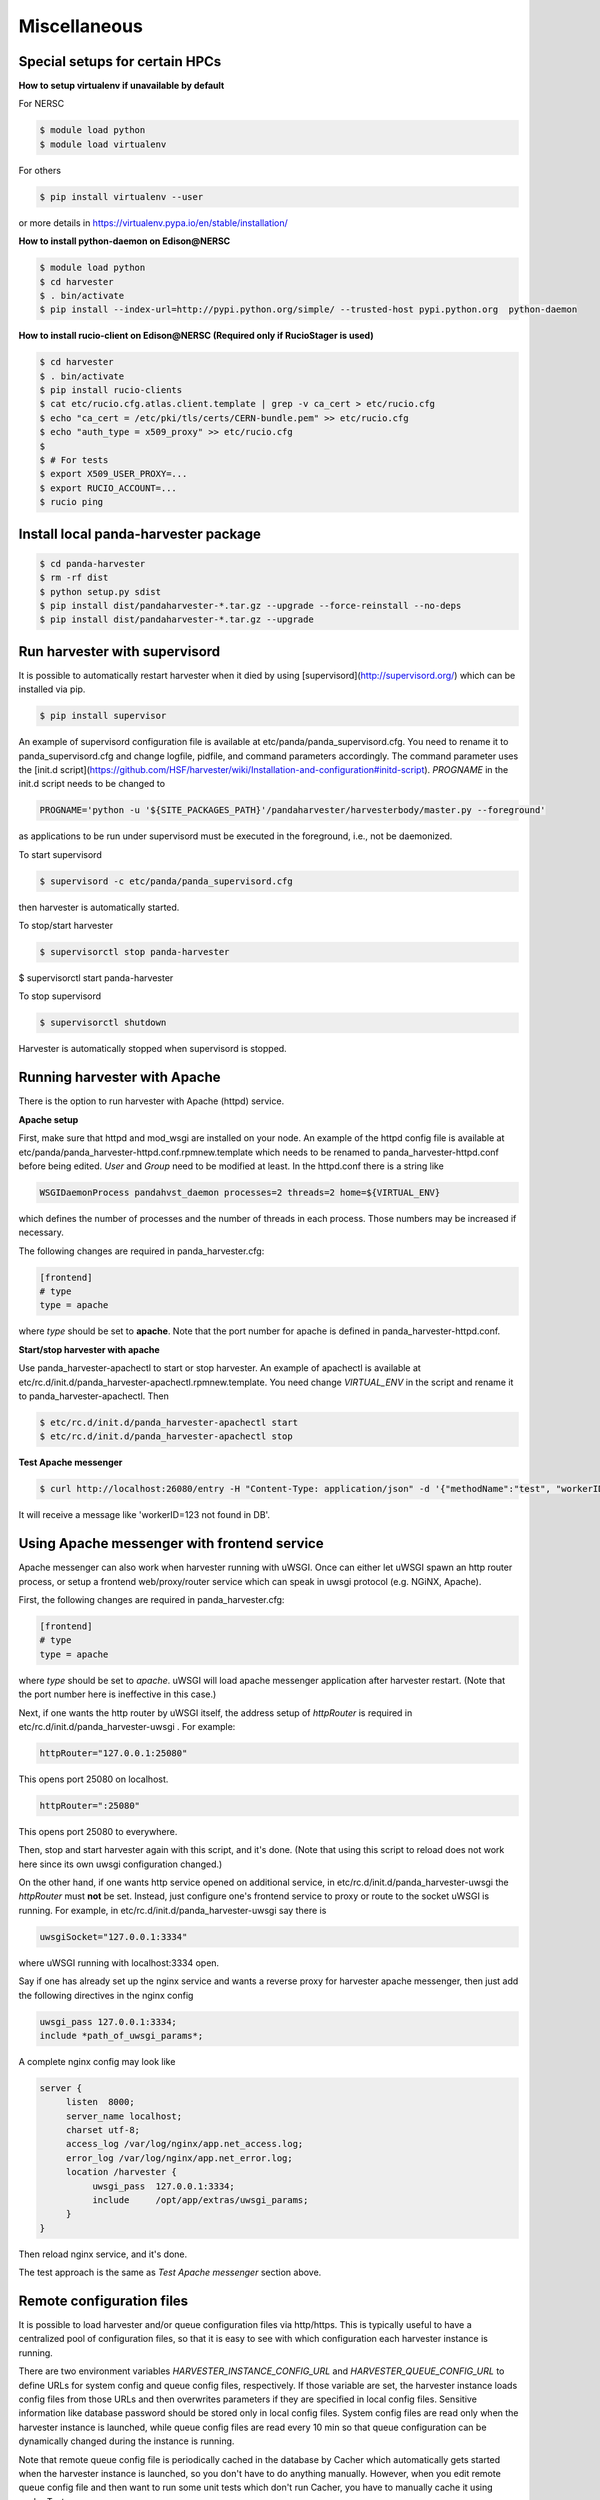 ===================================
Miscellaneous
===================================


Special setups for certain HPCs
-------------------------------

**How to setup virtualenv if unavailable by default**

For NERSC

.. code-block:: text

     $ module load python
     $ module load virtualenv


For others

.. code-block:: text

     $ pip install virtualenv --user


or more details in https://virtualenv.pypa.io/en/stable/installation/


**How to install python-daemon on Edison@NERSC**

.. code-block:: text

     $ module load python
     $ cd harvester
     $ . bin/activate
     $ pip install --index-url=http://pypi.python.org/simple/ --trusted-host pypi.python.org  python-daemon


**How to install rucio-client on Edison@NERSC (Required only if RucioStager is used)**

.. code-block:: text

     $ cd harvester
     $ . bin/activate
     $ pip install rucio-clients
     $ cat etc/rucio.cfg.atlas.client.template | grep -v ca_cert > etc/rucio.cfg
     $ echo "ca_cert = /etc/pki/tls/certs/CERN-bundle.pem" >> etc/rucio.cfg
     $ echo "auth_type = x509_proxy" >> etc/rucio.cfg
     $
     $ # For tests
     $ export X509_USER_PROXY=...
     $ export RUCIO_ACCOUNT=...
     $ rucio ping



Install local panda-harvester package
-------------------------------------

.. code-block:: text

     $ cd panda-harvester
     $ rm -rf dist
     $ python setup.py sdist
     $ pip install dist/pandaharvester-*.tar.gz --upgrade --force-reinstall --no-deps
     $ pip install dist/pandaharvester-*.tar.gz --upgrade



Run harvester with supervisord
------------------------------

It is possible to automatically restart harvester when it died by using [supervisord](http://supervisord.org/) which can be installed via pip.

.. code-block:: text

     $ pip install supervisor

An example of supervisord configuration file is available at etc/panda/panda_supervisord.cfg.
You need to rename it to panda_supervisord.cfg and change logfile, pidfile, and command parameters accordingly.
The command parameter uses the [init.d script](https://github.com/HSF/harvester/wiki/Installation-and-configuration#initd-script). `PROGNAME` in the init.d script needs to be changed to

.. code-block:: text

     PROGNAME='python -u '${SITE_PACKAGES_PATH}'/pandaharvester/harvesterbody/master.py --foreground'

as applications to be run under supervisord must be executed in the foreground, i.e., not be daemonized.

To start supervisord

.. code-block:: text

     $ supervisord -c etc/panda/panda_supervisord.cfg

then harvester is automatically started.

To stop/start harvester

.. code-block:: text

     $ supervisorctl stop panda-harvester
$ supervisorctl start panda-harvester

To stop supervisord

.. code-block:: text

     $ supervisorctl shutdown

Harvester is automatically stopped when supervisord is stopped.


Running harvester with Apache
-----------------------------

There is the option to run harvester with Apache (httpd) service.

**Apache setup**

First, make sure that httpd and mod_wsgi are installed on your node.
An example of the httpd config file is available at etc/panda/panda_harvester-httpd.conf.rpmnew.template
which needs to be renamed to panda_harvester-httpd.conf before being edited. `User` and `Group` need to be modified at least. In the httpd.conf there is a string like

.. code-block:: text

   WSGIDaemonProcess pandahvst_daemon processes=2 threads=2 home=${VIRTUAL_ENV}

which defines the number of processes and the number of threads in each process. Those
numbers may be increased if necessary.

The following changes are required in panda_harvester.cfg:

.. code-block:: text

     [frontend]
     # type
     type = apache

where `type` should be set to **apache**. Note that the port number for apache is defined in
panda_harvester-httpd.conf.

**Start/stop harvester with apache**

Use panda_harvester-apachectl to start or stop harvester. An example of apachectl is available at
etc/rc.d/init.d/panda_harvester-apachectl.rpmnew.template. You need change `VIRTUAL_ENV` in the script and rename it to panda_harvester-apachectl. Then  

.. code-block:: text

     $ etc/rc.d/init.d/panda_harvester-apachectl start
     $ etc/rc.d/init.d/panda_harvester-apachectl stop

**Test Apache messenger**

.. code-block:: text
     
     $ curl http://localhost:26080/entry -H "Content-Type: application/json" -d '{"methodName":"test", "workerID":123, "data":"none"}'

It will receive a message like 'workerID=123 not found in DB'. 



Using Apache messenger with frontend service
--------------------------------------------

Apache messenger can also work when harvester running with uWSGI. Once can either let uWSGI spawn an http router process, or setup a frontend web/proxy/router service which can speak in uwsgi protocol (e.g. NGiNX, Apache).

First, the following changes are required in panda_harvester.cfg:

.. code-block:: text

     [frontend]
     # type
     type = apache

where `type` should be set to *apache*. uWSGI will load apache messenger application after harvester restart. (Note that the port number here is ineffective in this case.)

Next, if one wants the http router by uWSGI itself, the address setup of `httpRouter` is required in etc/rc.d/init.d/panda_harvester-uwsgi . For example:

.. code-block:: text

     httpRouter="127.0.0.1:25080"

This opens port 25080 on localhost.

.. code-block:: text

     httpRouter=":25080"

This opens port 25080 to everywhere.

Then, stop and start harvester again with this script, and it's done.
(Note that using this script to reload does not work here since its own uwsgi configuration changed.)

On the other hand, if one wants http service opened on additional service, in etc/rc.d/init.d/panda_harvester-uwsgi the `httpRouter` must **not** be set. 
Instead, just configure one's frontend service to proxy or route to the socket uWSGI is running. 
For example, in etc/rc.d/init.d/panda_harvester-uwsgi say there is

.. code-block:: text

     uwsgiSocket="127.0.0.1:3334"

where uWSGI running with localhost:3334 open. 

Say if one has already set up the nginx service and wants a reverse proxy for harvester apache messenger, then just add the following directives in the nginx config

.. code-block:: text

     uwsgi_pass 127.0.0.1:3334;
     include *path_of_uwsgi_params*;

A complete nginx config may look like

.. code-block:: text

     server {
          listen  8000;
          server_name localhost;
          charset utf-8;
          access_log /var/log/nginx/app.net_access.log;
          error_log /var/log/nginx/app.net_error.log;
          location /harvester {
               uwsgi_pass  127.0.0.1:3334;
               include     /opt/app/extras/uwsgi_params;
          }
     }

Then reload nginx service, and it's done.

The test approach is the same as *Test Apache messenger* section above.


.. _ref-misc-remote_config_files:

Remote configuration files
--------------------------

It is possible to load harvester and/or queue configuration files via http/https. 
This is typically useful to have a centralized pool of configuration files, so that it is easy to see with which configuration each harvester instance is running. 

There are two environment variables *HARVESTER_INSTANCE_CONFIG_URL* and *HARVESTER_QUEUE_CONFIG_URL* to define URLs for system config and queue config files, respectively. 
If those variable are set, the harvester instance loads config files from those URLs and then overwrites parameters if they are specified in local config files. Sensitive information like database password should be stored only in local config files. 
System config files are read only when the harvester instance is launched, while queue config files are read every 10 min so that queue configuration can be dynamically changed during the instance is running. 

Note that remote queue config file is periodically cached in the database by Cacher which automatically gets started when the harvester instance is launched, so you don't have to do anything manually. However, when you edit remote queue config file and then want to run some unit tests which don't run Cacher, you have to manually cache it using cacherTest.py.

.. code-block:: text

     $ python lib/python*/site-packages/pandaharvester/harvestertest/cacherTest.py

